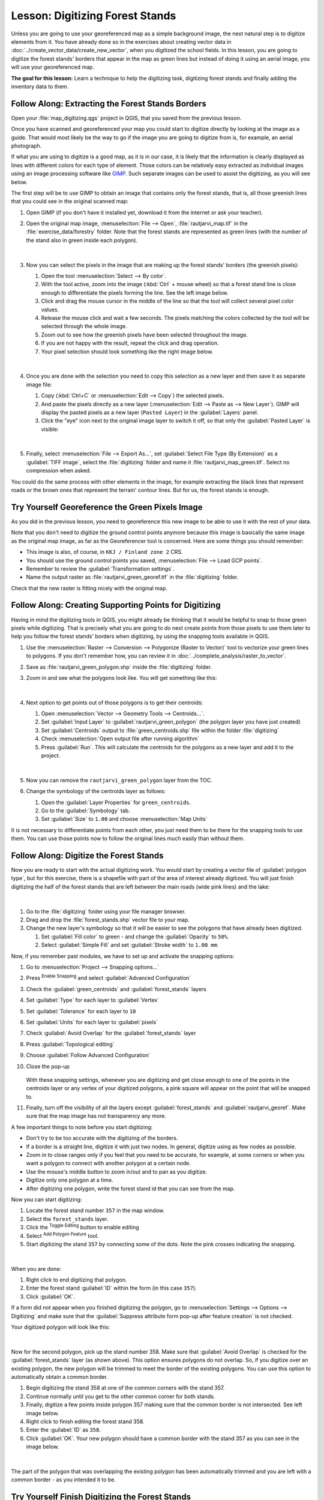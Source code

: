 |LS| Digitizing Forest Stands
===============================================================================

Unless you are going to use your georeferenced map as a simple background image,
the next natural step is to digitize elements from it. You have already done so
in the exercises about creating vector data in :doc:`../create_vector_data/create_new_vector`,
when you digitized the school fields. In this lesson, you are going to digitize
the forest stands' borders that appear in the map as green lines but instead of
doing it using an aerial image, you will use your georeferenced map.

**The goal for this lesson:** Learn a technique to help the digitizing task,
digitizing forest stands and finally adding the inventory data to them.

|basic| |FA| Extracting the Forest Stands Borders
-------------------------------------------------------------------------------

Open your :file:`map_digitizing.qgs` project in QGIS, that you saved from the
previous lesson.

Once you have scanned and georeferenced your map you could start to digitize
directly by looking at the image as a guide. That would most likely be the way
to go if the image you are going to digitize from is, for example, an aerial
photograph.

If what you are using to digitize is a good map, as it is in our case, it is
likely that the information is clearly displayed as lines with different colors
for each type of element. Those colors can be relatively easy extracted as
individual images using an image processing software like `GIMP <https://www.gimp.org/>`_.
Such separate images can be used to assist the digitizing, as you will see below.

The first step will be to use GIMP to obtain an image that contains only the
forest stands, that is, all those greenish lines that you could see in the
original scanned map:

#. Open GIMP (if you don't have it installed yet, download it from the internet
   or ask your teacher).
#. Open the original map image, :menuselection:`File --> Open`, :file:`rautjarvi_map.tif`
   in the :file:`exercise_data/forestry` folder. Note that the forest stands are
   represented as green lines (with the number of the stand also in green inside
   each polygon). 

   .. figure:: img/gimp_map.png
      :align: center

   |

#. Now you can select the pixels in the image that are making up the forest stands'
   borders (the greenish pixels):

   #. Open the tool :menuselection:`Select --> By color`.
   #. With the tool active, zoom into the image (:kbd:`Ctrl` + mouse wheel)
      so that a forest stand line is close enough to differentiate the pixels forming
      the line. See the left image below.
   #. Click and drag the mouse cursor in the middle of the line so that the tool
      will collect several pixel color values.
   #. Release the mouse click and wait a few seconds. The pixels matching the colors
      collected by the tool will be selected through the whole image.
   #. Zoom out to see how the greenish pixels have been selected throughout the image.
   #. If you are not happy with the result, repeat the click and drag operation.
   #. Your pixel selection should look something like the right image below.

   .. figure:: img/green_px_selected.png
      :align: center

   |

#. Once you are done with the selection you need to copy this selection as a new
   layer and then save it as separate image file:

   #. Copy (:kbd:`Ctrl+C` or :menuselection:`Edit --> Copy`) the selected pixels.
   #. And paste the pixels directly as a new layer (:menuselection:`Edit --> Paste as --> New Layer`).
      GIMP will display the pasted pixels as a new layer (``Pasted Layer``) in the :guilabel:`Layers` panel.
   #. Click the "eye" icon next to the original image layer to switch it off,
      so that only the :guilabel:`Pasted Layer` is visible:

   .. figure:: img/saving_green_px.png
      :align: center

   |

#. Finally, select :menuselection:`File --> Export As...`, set :guilabel:`Select
   File Type (By Extension)` as a :guilabel:`TIFF image`, select the
   :file:`digitizing` folder and name it :file:`rautjarvi_map_green.tif`.
   Select no compression when asked.

You could do the same process with other elements in the image, for example
extracting the black lines that represent roads or the brown ones that represent
the terrain' contour lines. But for us, the forest stands is enough.

|basic| |TY| Georeference the Green Pixels Image
-------------------------------------------------------------------------------

As you did in the previous lesson, you need to georeference this new image to
be able to use it with the rest of your data.

Note that you don't need to digitize the ground control points anymore because
this image is basically the same image as the original map image, as far as the
Georeferencer tool is concerned. Here are some things you should remember:

* This image is also, of course, in ``KKJ / Finland zone 2`` CRS.
* You should use the ground control points you saved,
  :menuselection:`File --> Load GCP points`.
* Remember to review the :guilabel:`Transformation settings`.
* Name the output raster as :file:`rautjarvi_green_georef.tif` in the
  :file:`digitizing` folder.

Check that the new raster is fitting nicely with the original map.


|basic| |FA| Creating Supporting Points for Digitizing
-------------------------------------------------------------------------------

Having in mind the digitizing tools in QGIS, you might already be thinking that
it would be helpful to snap to those green pixels while digitizing. That is
precisely what you are going to do next create points from those pixels to use
them later to help you follow the forest stands' borders when digitizing, by
using the snapping tools available in QGIS.

#. Use the :menuselection:`Raster --> Conversion --> Polygonize (Raster to Vector)`
   tool to vectorize your green lines to polygons. If you don't remember how, you
   can review it in :doc:`../complete_analysis/raster_to_vector`.
#. Save as :file:`rautjarvi_green_polygon.shp` inside the :file:`digitizing` folder.

#. Zoom in and see what the polygons look like. You will get something like this:

   .. figure:: img/green_polygons.png
      :align: center

   |

#. Next option to get points out of those polygons is to get their centroids:

   #. Open :menuselection:`Vector --> Geometry Tools --> Centroids...`.
   #. Set :guilabel:`Input Layer` to |polygonLayer| :guilabel:`rautjarvi_green_polygon`
      (the polygon layer you have just created)
   #. Set :guilabel:`Centroids` output to :file:`green_centroids.shp` file
      within the folder :file:`digitizing`
   #. Check |checkbox| :menuselection:`Open output file after running algorithm`
   #. Press :guilabel:`Run`. This will calculate the centroids for the polygons
      as a new layer and add it to the project.

   .. figure:: img/green_points.png
      :align: center

   |

#. Now you can remove the |polygonLayer| ``rautjarvi_green_polygon`` layer from the TOC.

#. Change the symbology of the centroids layer as follows:

   #. Open the :guilabel:`Layer Properties` for |pointLayer| ``green_centroids``.
   #. Go to the :guilabel:`Symbology` tab.
   #. Set :guilabel:`Size` to ``1.00`` and choose :menuselection:`Map Units`


It is not necessary to differentiate points from each other, you just need them
to be there for the snapping tools to use them. You can use those points now to
follow the original lines much easily than without them.

|basic| |FA| Digitize the Forest Stands
-------------------------------------------------------------------------------

Now you are ready to start with the actual digitizing work. You would start by
creating a vector file of :guilabel:`polygon type`, but for this exercise,
there is a shapefile with part of the area of interest already digitized. You
will just finish digitizing the half of the forest stands that are left between
the main roads (wide pink lines) and the lake:

.. figure:: img/forest_stands_to_digitize.png
   :align: center

|

#. Go to the :file:`digitizing` folder using your file manager browser.
#. Drag and drop the :file:`forest_stands.shp` vector file to your map.

#. Change the new layer's symbology so that it will be easier to see the polygons
   that have already been digitized.

   #. Set :guilabel:`Fill color` to green - and change the :guilabel:`Opacity` to ``50%``.
   #. Select :guilabel:`Simple Fill` and set :guilabel:`Stroke width` to ``1.00 mm``.

Now, if you remember past modules, we have to set up and activate the snapping options:

#. Go to :menuselection:`Project --> Snapping options...`
#. Press |snapping| :sup:`Enable Snapping` and select :guilabel:`Advanced Configuration`
#. Check the :guilabel:`green_centroids` and :guilabel:`forest_stands` layers
#. Set :guilabel:`Type` for each layer to :guilabel:`Vertex`
#. Set :guilabel:`Tolerance` for each layer to ``10``
#. Set :guilabel:`Units` for each layer to :guilabel:`pixels`
#. Check |checkbox| :guilabel:`Avoid Overlap` for the :guilabel:`forest_stands` layer
#. Press |topologicalEditing| :guilabel:`Topological editing`
#. Choose |avoidIntersectionsLayers| :guilabel:`Follow Advanced Configuration`
#. Close the pop-up

   .. figure:: img/snapping_settings_forest.png
      :align: center
      :width: 100%

   With these snapping settings, whenever you are digitizing and get close enough
   to one of the points in the centroids layer or any vertex of your digitized
   polygons, a pink square will appear on the point that will be snapped to. 

#. Finally, turn off the visibility of all the layers except :guilabel:`forest_stands`
   and :guilabel:`rautjarvi_georef`. Make sure that the map image has not transparency any more.

A few important things to note before you start digitizing:

* Don't try to be too accurate with the digitizing of the borders.
* If a border is a straight line, digitize it with just two nodes. In general,
  digitize using as few nodes as possible.
* Zoom in to close ranges only if you feel that you need to be accurate, for
  example, at some corners or when you want a polygon to connect with another
  polygon at a certain node.
* Use the mouse's middle button to zoom in/out and to pan as you digitize.
* Digitize only one polygon at a time.
* After digitizing one polygon, write the forest stand id that you can see from the map.

Now you can start digitizing:

#. Locate the forest stand number ``357`` in the map window.
#. Select the ``forest_stands`` layer.
#. Click the |toggleEditing| :sup:`Toggle Editing` button to enable editing
#. Select |capturePolygon| :sup:`Add Polygon Feature` tool.
#. Start digitizing the stand ``357`` by connecting some of the dots.
   Note the pink crosses indicating the snapping.

.. figure:: img/dgitizing_357_1.png
   :align: center

|

When you are done:

#. Right click to end digitizing that polygon.
#. Enter the forest stand :guilabel:`ID` within the form (in this case ``357``).
#. Click :guilabel:`OK`.

If a form did not appear when you finished digitizing the polygon,
go to :menuselection:`Settings --> Options --> Digitizing` and make sure that the
:guilabel:`Suppress attribute form pop-up after feature creation` is not checked.

Your digitized polygon will look like this:

.. figure:: img/dgitizing_357_3.png
   :align: center

|

Now for the second polygon, pick up the stand number 358. Make sure that |checkbox| 
:guilabel:`Avoid Overlap` is checked for the :guilabel:`forest_stands` layer (as shown above). This
option ensures polygons do not overlap. So, if you
digitize over an existing polygon, the new polygon will be trimmed to meet
the border of the existing polygons. You can use this option
to automatically obtain a common border.

#. Begin digitizing the stand 358 at one of the common corners with the stand 357. 
#. Continue normally until you get to the other common corner for both stands.
#. Finally, digitize a few points inside polygon 357 making sure that the common
   border is not intersected. See left image below.
#. Right click to finish editing the forest stand 358.
#. Enter the :guilabel:`ID` as ``358``.
#. Click :guilabel:`OK`. Your new polygon should have a common border with the
   stand 357 as you can see in the image below.

.. figure:: img/dgitizing_358_5.png
   :align: center

|

The part of the polygon that was overlapping the existing polygon has been
automatically trimmed and you are left with a common border - as you intended
it to be.


|basic| |TY| Finish Digitizing the Forest Stands
-------------------------------------------------------------------------------

Now you have two forest stands ready. And a good idea on how to proceed.
Continue digitizing on your own until you have digitized all the forest stands
that are limited by the main road and the lake.

It might look like a lot of work, but you will soon get used to digitizing the
forest stands. It should take you about 15 minutes.

During the digitizing you might need to edit or delete nodes, split or merge polygons.
You learned about the necessary tools in :doc:`../create_vector_data/topo_editing`,
now is probably a good moment to go read about them again.

Remember that having :guilabel:`Enable topological editing` activated,
allows you to move nodes common to two polygons so that the common border is
edited at the same time for both polygons.

Your result will look like this:

.. figure:: img/stands_fully_digitized.png
   :align: center

|

|basic| |FA| Joining the Forest Stand Data
-------------------------------------------------------------------------------

It is possible that the forest inventory data you have for you map is also
written in paper. In that case, you would have to first write that data to a text
file or a spreadsheet. For this exercise, the information from the inventory for
1994 (the same inventory as the map) is ready as a comma separated text (csv) file.

#. Open the :file:`rautjarvi_1994.csv` file from the :file:`exercise_data\\forestry`
   directory in a text editor and note that the inventory data file has an attribute
   called :guilabel:`ID` that has the numbers of the forest stands. Those numbers are
   the same as the forest stands ids you have entered for your polygons and can be
   used to link the data from the text file to your vector file. You can see the
   metadata for this inventory data in the file :file:`rautjarvi_1994_legend.txt`
   in the same folder.

#. Now add this file into the project:

   #. Use the |addDelimitedTextLayer| :sup:`Add Delimited Text Layer` tool.
      This is accessed via :menuselection:`Layer --> Add Layer --> Add Delimited Text Layer...`. 
   #. Set details in the dialog as follows:

      .. figure:: img/inventory_csv_import.png
        :align: center
        :width: 100%

   #. Press :guilabel:`Add` to load the formatted :file:`csv` file in the project.

#. To link the data from the :file:`.csv` file with the digitized polygons,
   create a join between the two layers:

   #. Open the Layer Properties for the ``forest_stands`` layer.
   #. Go to the :guilabel:`Joins` tab.
   #. Click |symbologyAdd| :sup:`Add new join` on the bottom of the dialog box.
   #. Select :guilabel:`rautjarvi_1994.csv` as the :guilabel:`Join layer` 
   #. Set the :guilabel:`Join` field to :guilabel:`ID`
   #. Set the :guilabel:`Target` field to :guilabel:`ID`
   #. Click :guilabel:`OK` two times.

The data from the text file should be now linked to your vector file. To see
what has happened, select the ``forest_stands`` layer and use |openTable| :sup:`Open Attribute Table`.
You can see that all the attributes from the inventory data file are now linked
to your digitized vector layer.

You will see that the field names are prefixed with ``rautjarvi_1994_``. To change this:

#. Open the Layer Properties for the ``forest_stands`` layer.
#. Go to the :guilabel:`Joins` tab.
#. Select :guilabel:`Join Layer` :guilabel:`rautjarvi_1994` 
#. Click the |toggleEditing| :sup:`Edit selected join` button to enable editing
#. Under |checkbox| :guilabel:`Custom field name prefix` remove the prefix name

   .. figure:: img/join_csv.png
      :align: center
      :width: 80%

The data from the :file:`.csv` file is just linked to your vector file. To make
this link permanent, so that the data is actually recorded to the vector file
you need to save the ``forest_stands`` layer as a new vector file. To do this:

#. Right click on ``forest_stands`` layer
#. Choose :menuselection:`Export --> Save Features As...`
#. Set :guilabel:`Format` to :guilabel:`ESRI Shapefile`
#. Set file name to :file:`forest_stands_1994.shp` under the :file:`forestry` folder 
#. To include the new file as a layer in the project, check |checkbox|
   :guilabel:`Add saved file to map`

.. figure:: img/save_vector_layer.png
   :align: center
   :width: 80%


|basic| |TY| Adding Area and Perimeter 
-------------------------------------------------------------------------------

To finish gathering the information related to these forest stands, you might
calculate the area and the perimeter of the stands. You calculated areas for
polygons in :doc:`../complete_analysis/analysis_exercise`. Go back to that
lesson if you need to and calculate the areas for the forest stands. Name the
new attribute ``Area`` and make sure that the values calculated are in hectares.
You could also do the same for the perimeter.

Now your ``forest_stands_1994`` layer is ready and packed with all the
available information.

Save your project to keep the current map layers in case you need to come
back later to it.

|IC|
-------------------------------------------------------------------------------

It has taken a few clicks of the mouse but you now have your old inventory data
in digital format and ready for use in QGIS.

|WN|
-------------------------------------------------------------------------------

You could start doing different analysis with your brand new dataset, but you
might be more interested in performing analysis in a dataset more up to date.
The topic of the next lesson will be the creation of forest stands using current
aerial photos and the addition of some relevant information to your dataset.


.. Substitutions definitions - AVOID EDITING PAST THIS LINE
   This will be automatically updated by the find_set_subst.py script.
   If you need to create a new substitution manually,
   please add it also to the substitutions.txt file in the
   source folder.

.. |FA| replace:: Follow Along:
.. |IC| replace:: In Conclusion
.. |LS| replace:: Lesson:
.. |TY| replace:: Try Yourself
.. |WN| replace:: What's Next?
.. |addDelimitedTextLayer| image:: /static/common/mActionAddDelimitedTextLayer.png
   :width: 1.5em
.. |avoidIntersectionsLayers| image:: /static/common/mActionAvoidIntersectionsLayers.png
   :width: 1.5em
.. |basic| image:: /static/common/basic.png
.. |capturePolygon| image:: /static/common/mActionCapturePolygon.png
   :width: 1.5em
.. |checkbox| image:: /static/common/checkbox.png
   :width: 1.3em
.. |openTable| image:: /static/common/mActionOpenTable.png
   :width: 1.5em
.. |pointLayer| image:: /static/common/mIconPointLayer.png
   :width: 1.5em
.. |polygonLayer| image:: /static/common/mIconPolygonLayer.png
   :width: 1.5em
.. |snapping| image:: /static/common/mIconSnapping.png
   :width: 1.5em
.. |symbologyAdd| image:: /static/common/symbologyAdd.png
   :width: 1.5em
.. |toggleEditing| image:: /static/common/mActionToggleEditing.png
   :width: 1.5em
.. |topologicalEditing| image:: /static/common/mIconTopologicalEditing.png
   :width: 1.5em
